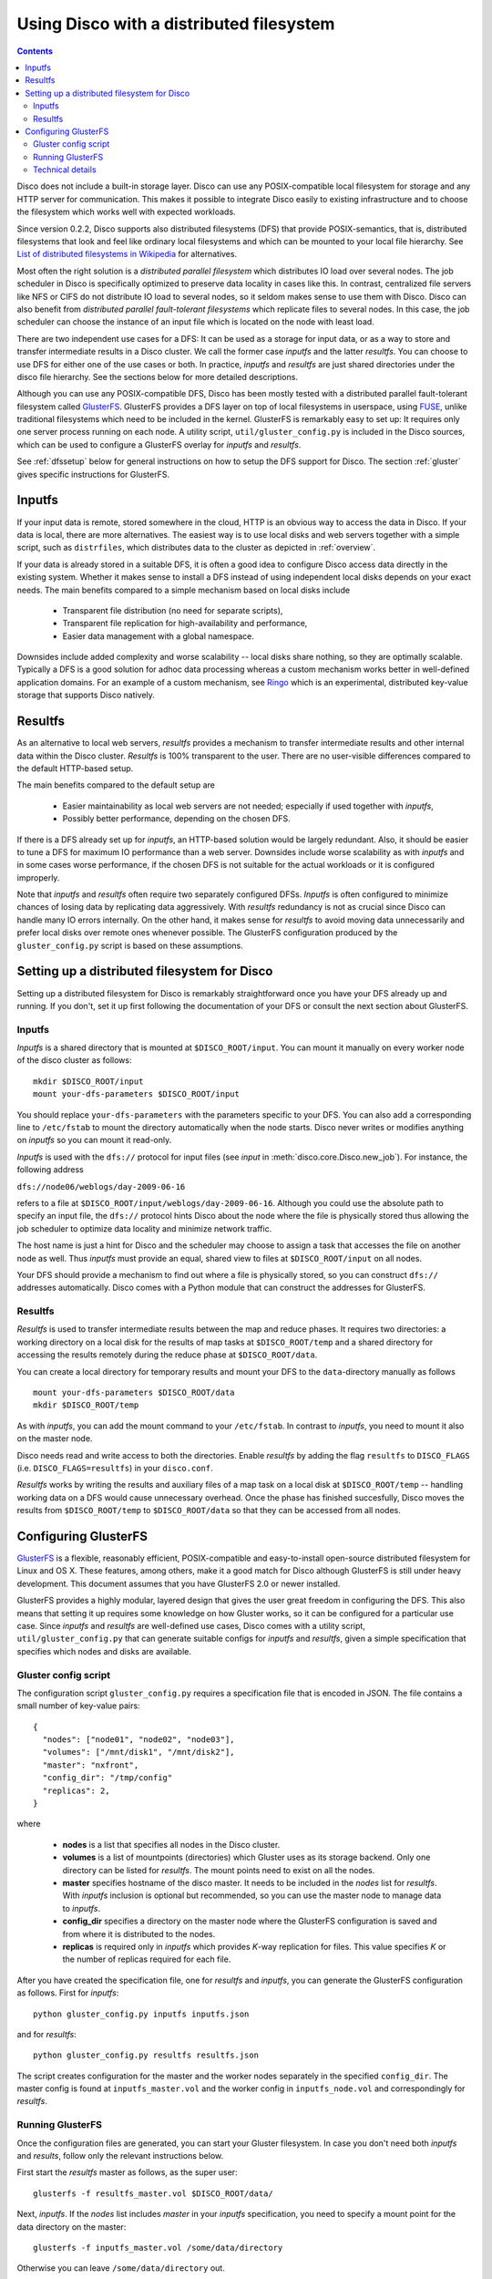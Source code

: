 
.. _dfs:

Using Disco with a distributed filesystem
=========================================

.. contents::

Disco does not include a built-in storage layer. Disco
can use any POSIX-compatible local filesystem for storage and any HTTP
server for communication. This makes it possible to integrate Disco
easily to existing infrastructure and to choose the filesystem which
works well with expected workloads.

Since version 0.2.2, Disco supports also distributed filesystems
(DFS) that provide POSIX-semantics, that is, distributed filesystems
that look and feel like ordinary local filesystems and which can be mounted 
to your local file hierarchy. See `List of distributed filesystems in Wikipedia 
<http://en.wikipedia.org/wiki/List_of_file_systems#Distributed_file_systems>`_
for alternatives. 
        
Most often the right solution is a *distributed parallel filesystem* 
which distributes IO load over several nodes. The job scheduler in 
Disco is specifically optimized to preserve data locality in
cases like this. In contrast, centralized file servers
like NFS or CIFS do not distribute IO load to several nodes, so it seldom 
makes sense to use them with Disco. Disco can also benefit from 
*distributed parallel fault-tolerant filesystems* which replicate
files to several nodes. In this case, the job scheduler can choose
the instance of an input file which is located on the node with 
least load.

There are two independent use cases for a DFS: It can be used as a
storage for input data, or as a way to store and transfer intermediate
results in a Disco cluster. We call the former case *inputfs* and the
latter *resultfs*. You can choose to use DFS for either one of the use
cases or both. In practice, *inputfs* and *resultfs* are just shared
directories under the disco file hierarchy. See the sections below 
for more detailed descriptions.

Although you can use any POSIX-compatible DFS, Disco has been
mostly tested with a distributed parallel fault-tolerant filesystem
called `GlusterFS <http://gluster.org>`_. GlusterFS provides a
DFS layer on top of local filesystems in userspace, using `FUSE
<http://fuse.sourceforge.net/>`_, unlike traditional filesystems
which need to be included in the kernel. GlusterFS is remarkably easy
to set up: It requires only one server process running on each
node. A utility script, ``util/gluster_config.py`` is included in the
Disco sources, which can be used to configure a GlusterFS overlay for
*inputfs* and *resultfs*.

See :ref:`dfssetup` below for general instructions on how to setup the DFS
support for Disco. The section :ref:`gluster` gives specific instructions
for GlusterFS. 

Inputfs
-------

If your input data is remote, stored somewhere in the cloud, HTTP is an
obvious way to access the data in Disco. If your data is local, there
are more alternatives. The easiest way is to use local disks and web
servers together with a simple script, such as ``distrfiles``, which
distributes data to the cluster as depicted in :ref:`overview`. 

If your data is already stored in a suitable DFS, it is often a good
idea to configure Disco access data directly in the existing system. 
Whether it makes sense to install a DFS instead of using independent
local disks depends on your exact needs. The main benefits compared to 
a simple mechanism based on local disks include

 * Transparent file distribution (no need for separate scripts),
 * Transparent file replication for high-availability and performance,
 * Easier data management with a global namespace.

Downsides include added complexity and worse scalability -- local 
disks share nothing, so they are optimally scalable. Typically a DFS
is a good solution for adhoc data processing whereas a custom mechanism
works better in well-defined application domains. For an example of a
custom mechanism, see `Ringo <http://github.com/tuulos/ringo/tree/master>`_
which is an experimental, distributed key-value storage that supports
Disco natively.

Resultfs
--------

As an alternative to local web servers, *resultfs* provides a mechanism
to transfer intermediate results and other internal data within the
Disco cluster. *Resultfs* is 100% transparent to the user. There are no
user-visible differences compared to the default HTTP-based setup. 

The main benefits compared to the default setup are

 * Easier maintainability as local web servers are not needed; especially if used together with *inputfs*,
 * Possibly better performance, depending on the chosen DFS.

If there is a DFS already set up for *inputfs*, an HTTP-based solution
would be largely redundant. Also, it should be easier to tune a DFS
for maximum IO performance than a web server. Downsides include worse
scalability as with *inputfs* and in some cases worse performance,
if the chosen DFS is not suitable for the actual workloads or it is
configured improperly.

Note that *inputfs* and *resultfs* often require two separately
configured DFSs. *Inputfs* is often configured to minimize chances of
losing data by replicating data aggressively. With *resultfs* redundancy
is not as crucial since Disco can handle many IO errors internally.
On the other hand, it makes sense for *resultfs* to avoid moving data
unnecessarily and prefer local disks over remote ones whenever possible.
The GlusterFS configuration produced by the ``gluster_config.py`` script
is based on these assumptions.

.. _dfssetup:

Setting up a distributed filesystem for Disco
---------------------------------------------

Setting up a distributed filesystem for Disco is remarkably straightforward
once you have your DFS already up and running. If you don't, set it up
first following the documentation of your DFS or consult the next section about
GlusterFS.

.. _inputfs:

Inputfs
'''''''

*Inputfs* is a shared directory that is mounted at ``$DISCO_ROOT/input``. You
can mount it manually on every worker node of the disco cluster as follows::
        
        mkdir $DISCO_ROOT/input
        mount your-dfs-parameters $DISCO_ROOT/input

You should replace ``your-dfs-parameters`` with the parameters specific to your
DFS. You can also add a corresponding line to ``/etc/fstab`` to mount the
directory automatically when the node starts. Disco never writes or modifies
anything on *inputfs* so you can mount it read-only.

*Inputfs* is used with the ``dfs://`` protocol for input files (see *input* in
:meth:`disco.core.Disco.new_job`). For instance, the following address

``dfs://node06/weblogs/day-2009-06-16``

refers to a file at ``$DISCO_ROOT/input/weblogs/day-2009-06-16``. Although you
could use the absolute path to specify an input file, the ``dfs://`` protocol
hints Disco about the node where the file is physically stored thus allowing
the job scheduler to optimize data locality and minimize network traffic.

The host name is just a hint for Disco and the scheduler may choose to
assign a task that accesses the file on another node as well. Thus *inputfs* 
must provide an equal, shared view to files at ``$DISCO_ROOT/input`` on 
all nodes. 

Your DFS should provide a mechanism to find out where a file is physically
stored, so you can construct ``dfs://`` addresses automatically. Disco comes
with a Python module that can construct the addresses for GlusterFS.

Resultfs
''''''''

*Resultfs* is used to transfer intermediate results between the map and 
reduce phases. It requires two directories: a working directory on a local disk 
for the results of map tasks at ``$DISCO_ROOT/temp`` and a shared directory 
for accessing the results remotely during the reduce phase at
``$DISCO_ROOT/data``.

You can create a local directory for temporary results and mount your DFS to the 
``data``-directory manually as follows

::
        
        mount your-dfs-parameters $DISCO_ROOT/data
        mkdir $DISCO_ROOT/temp

As with *inputfs*, you can add the mount command to your ``/etc/fstab``. In
contrast to *inputfs*, you need to mount it also on the master node.

Disco needs read and write access to both the directories. Enable *resultfs* 
by adding the flag ``resultfs`` to ``DISCO_FLAGS`` (i.e. ``DISCO_FLAGS=resultfs``) in 
your ``disco.conf``.

*Resultfs* works by writing the results and auxiliary files of a map task on a
local disk at ``$DISCO_ROOT/temp`` -- handling working data on a DFS would cause 
unnecessary overhead. Once the phase has finished succesfully, Disco moves the
results from ``$DISCO_ROOT/temp`` to ``$DISCO_ROOT/data`` so that they can be
accessed from all nodes.

.. _gluster:

Configuring GlusterFS
---------------------

`GlusterFS <http://gluster.org>`_ is a flexible, reasonably efficient,
POSIX-compatible and easy-to-install open-source distributed filesystem
for Linux and OS X. These features, among others, make it a good match
for Disco although GlusterFS is still under heavy development. This 
document assumes that you have GlusterFS 2.0 or newer installed.

GlusterFS provides a highly modular, layered design that gives the user
great freedom in configuring the DFS. This also means that setting it up
requires some knowledge on how Gluster works, so it can be configured for
a particular use case. Since *inputfs* and *resultfs* are well-defined
use cases, Disco comes with a utility script, ``util/gluster_config.py``
that can generate suitable configs for *inputfs* and *resultfs*, given a
simple specification that specifies which nodes and disks are available.

Gluster config script
'''''''''''''''''''''

The configuration script ``gluster_config.py`` requires a specification
file that is encoded in JSON. The file contains a small number of key-value pairs::


      {
        "nodes": ["node01", "node02", "node03"],
        "volumes": ["/mnt/disk1", "/mnt/disk2"],
        "master": "nxfront",
        "config_dir": "/tmp/config"
        "replicas": 2,
      }

where

 * **nodes** is a list that specifies all nodes in the Disco cluster.
 * **volumes** is a list of mountpoints (directories) which Gluster uses as
   its storage backend. Only one directory can be listed for *resultfs*. The mount
   points need to exist on all the nodes.
 * **master** specifies hostname of the disco master. It needs to be included
   in the `nodes` list for *resultfs*. With *inputfs* inclusion is optional but
   recommended, so you can use the master node to manage data to *inputfs*.
 * **config_dir** specifies a directory on the master node where the GlusterFS
   configuration is saved and from where it is distributed to the nodes.
 * **replicas** is required only in *inputfs* which provides *K*-way replication for
   files. This value specifies *K* or the number of replicas required for each
   file.

After you have created the specification file, one for *resultfs* and *inputfs*,
you can generate the GlusterFS configuration as follows. First for *inputfs*::

        python gluster_config.py inputfs inputfs.json

and for *resultfs*::

        python gluster_config.py resultfs resultfs.json

The script creates configuration for the master and the worker nodes separately
in the specified ``config_dir``. The master config is found at ``inputfs_master.vol``
and the worker config in ``inputfs_node.vol`` and correspondingly for *resultfs*.

Running GlusterFS
'''''''''''''''''

Once the configuration files are generated, you can start your Gluster
filesystem. In case you don't need both *inputfs* and *results*, follow only
the relevant instructions below.

First start the *resultfs* master as follows, as the super user::

        glusterfs -f resultfs_master.vol $DISCO_ROOT/data/

Next, *inputfs*. If the `nodes` list includes `master` in your *inputfs*
specification, you need to specify a mount point for the data directory
on the master::

        glusterfs -f inputfs_master.vol /some/data/directory

Otherwise you can leave ``/some/data/directory`` out.

After the master process(es) are running, you can start *inputfs* on all the
worker nodes as follows::

        glusterfs -s mymaster --volfile-server-port 9900 --volfile-id=glu_node $DISCO_ROOT/input/

and *resultfs*::
        
        glusterfs -s mymaster --volfile-server-port 9800 --volfile-id=glu_node $DISCO_ROOT/data/

Replace ``mymaster`` with the name of your master node. Nodes will contact the
master node to retrieve the configuration file. This way you don't have to
distribute ``*_node.vol`` files to your nodes manually.

Now you should have a DFS running on your cluster! You can create some files
under *inputfs* and *resultfs*. They should be visible on all the nodes.


Technical details
'''''''''''''''''

This section briefly explains how *inputfs* and *resultfs* are configured for
GlusterFS. See GlusterFS documentation for more detailed information.

*Inputfs* is a combination of client-side ``cluster/distribute`` and
``cluster/replicate`` translators which together implement distributed
*K*-way replication. Nodes are configured based on consistent hashing,
using the MD5 hash of the hostname. This makes it possible to add and remove
nodes in the system with minimal changes in the data distribution.

*Resultfs* uses the client-side ``cluster/nufa`` translator so intermediate
results are not copied unnecessarily to remote nodes. 















